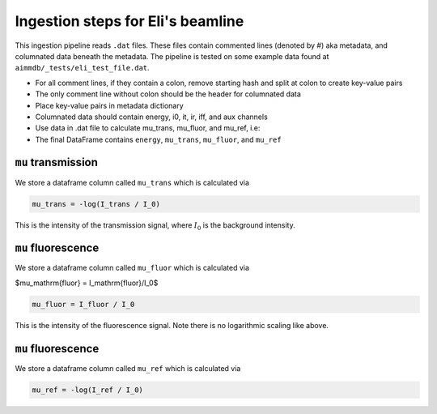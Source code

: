 
Ingestion steps for Eli's beamline
==================================

This ingestion pipeline reads ``.dat`` files. These files contain commented lines (denoted by #) aka metadata, and columnated data beneath the metadata. The pipeline is tested on some example data found at ``aimmdb/_tests/eli_test_file.dat``.


* For all comment lines, if they contain a colon, remove starting hash and split at colon to create key-value pairs
* The only comment line without colon should be the header for columnated data
* Place key-value pairs in metadata dictionary
* Columnated data should contain energy, i0, it, ir, iff, and aux channels
* Use data in .dat file to calculate mu_trans, mu_fluor, and mu_ref, i.e:
* The final DataFrame contains ``energy``, ``mu_trans``, ``mu_fluor``, and ``mu_ref``

``mu`` transmission
-------------------

We store a dataframe column called ``mu_trans`` which is calculated via

.. code::

    mu_trans = -log(I_trans / I_0)

This is the intensity of the transmission signal, where :math:`I_0` is the background intensity.

``mu`` fluorescence
-------------------

We store a dataframe column called ``mu_fluor`` which is calculated via

$\mu_\mathrm{fluor} = I_\mathrm{fluor}/I_0$

.. code::

    mu_fluor = I_fluor / I_0

This is the intensity of the fluorescence signal. Note there is no logarithmic scaling like above.

``mu`` fluorescence
-------------------

We store a dataframe column called ``mu_ref`` which is calculated via

.. code::

    mu_ref = -log(I_ref / I_0)

